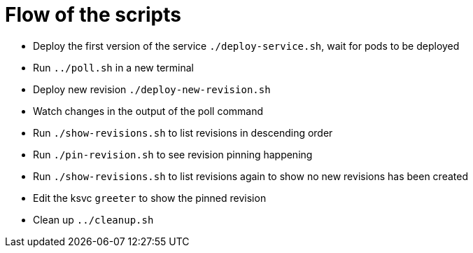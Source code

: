 = Flow of the scripts

- Deploy the first version of the service `./deploy-service.sh`, wait for pods to be deployed

- Run `../poll.sh` in a new terminal

- Deploy new revision `./deploy-new-revision.sh`

- Watch changes in the output of the poll command

- Run `./show-revisions.sh` to list revisions in descending order

- Run `./pin-revision.sh` to see revision pinning happening

- Run `./show-revisions.sh` to list revisions again to show no new revisions has been created

- Edit the ksvc `greeter` to show the pinned revision 

- Clean up `../cleanup.sh`
